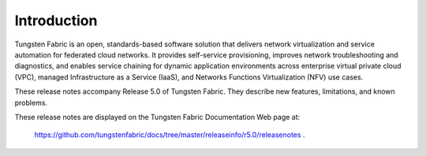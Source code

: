 
============
Introduction
============

Tungsten Fabric is an open, standards-based software solution that delivers network virtualization and service automation for federated cloud networks. It provides self-service provisioning, improves network troubleshooting and diagnostics, and enables service chaining for dynamic application environments across enterprise virtual private cloud (VPC), managed Infrastructure as a Service (IaaS), and Networks Functions Virtualization (NFV) use cases.

These release notes accompany Release 5.0 of Tungsten Fabric. They describe new features, limitations, and known problems.

These release notes are displayed on the Tungsten Fabric Documentation Web page at: 

 `https://github.com/tungstenfabric/docs/tree/master/releaseinfo/r5.0/releasenotes`_  .

.. _https://github.com/tungstenfabric/docs/tree/master/releaseinfo/r5.0/releasenotes: https://github.com/tungstenfabric/docs/tree/master/releaseinfo/r5.0/releasenotes

